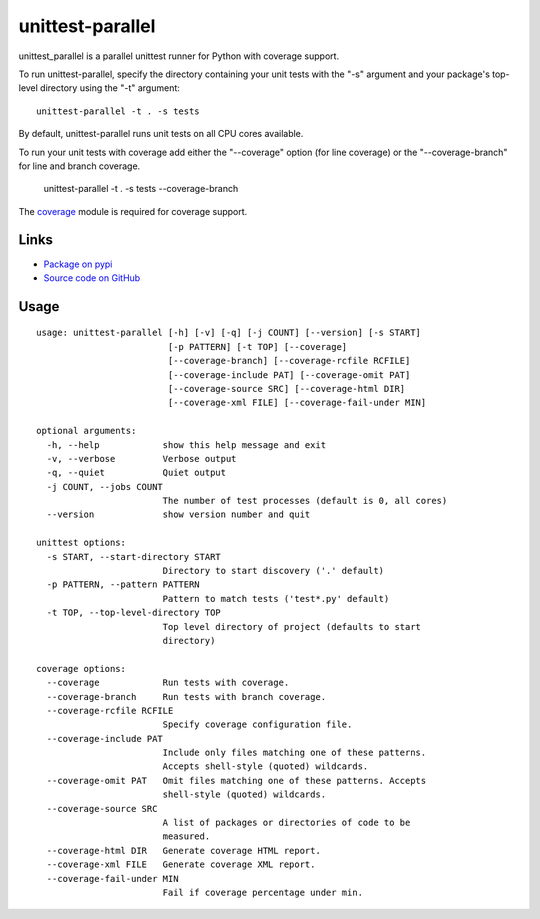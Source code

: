 unittest-parallel
=================

.. |badge-status| image:: https://img.shields.io/pypi/status/unittest-parallel?style=for-the-badge
   :alt: PyPI - Status
   :target: https://pypi.python.org/pypi/unittest-parallel/

.. |badge-version| image:: https://img.shields.io/pypi/v/unittest-parallel?style=for-the-badge
   :alt: PyPI
   :target: https://pypi.python.org/pypi/unittest-parallel/

.. |badge-license| image:: https://img.shields.io/github/license/craigahobbs/unittest-parallel?style=for-the-badge
   :alt: GitHub
   :target: https://github.com/craigahobbs/unittest-parallel/blob/master/LICENSE

.. |badge-python| image:: https://img.shields.io/pypi/pyversions/unittest-parallel?style=for-the-badge
   :alt: PyPI - Python Version
   :target: https://www.python.org/downloads/

|badge-status| |badge-version|

|badge-license| |badge-python|

unittest_parallel is a parallel unittest runner for Python with coverage support.

To run unittest-parallel, specify the directory containing your unit tests with the "-s" argument and
your package's top-level directory using the "-t" argument:

::

   unittest-parallel -t . -s tests

By default, unittest-parallel runs unit tests on all CPU cores available.

To run your unit tests with coverage add either the "--coverage" option (for line coverage) or the
"--coverage-branch" for line and branch coverage.

   unittest-parallel -t . -s tests --coverage-branch

The `coverage <https://pypi.org/project/coverage/>`_ module is required for coverage support.

Links
-----

- `Package on pypi <https://pypi.org/project/unittest-parallel/>`__
- `Source code on GitHub <https://github.com/craigahobbs/unittest-parallel>`__


Usage
-----

::

   usage: unittest-parallel [-h] [-v] [-q] [-j COUNT] [--version] [-s START]
                            [-p PATTERN] [-t TOP] [--coverage]
                            [--coverage-branch] [--coverage-rcfile RCFILE]
                            [--coverage-include PAT] [--coverage-omit PAT]
                            [--coverage-source SRC] [--coverage-html DIR]
                            [--coverage-xml FILE] [--coverage-fail-under MIN]

   optional arguments:
     -h, --help            show this help message and exit
     -v, --verbose         Verbose output
     -q, --quiet           Quiet output
     -j COUNT, --jobs COUNT
                           The number of test processes (default is 0, all cores)
     --version             show version number and quit

   unittest options:
     -s START, --start-directory START
                           Directory to start discovery ('.' default)
     -p PATTERN, --pattern PATTERN
                           Pattern to match tests ('test*.py' default)
     -t TOP, --top-level-directory TOP
                           Top level directory of project (defaults to start
                           directory)

   coverage options:
     --coverage            Run tests with coverage.
     --coverage-branch     Run tests with branch coverage.
     --coverage-rcfile RCFILE
                           Specify coverage configuration file.
     --coverage-include PAT
                           Include only files matching one of these patterns.
                           Accepts shell-style (quoted) wildcards.
     --coverage-omit PAT   Omit files matching one of these patterns. Accepts
                           shell-style (quoted) wildcards.
     --coverage-source SRC
                           A list of packages or directories of code to be
                           measured.
     --coverage-html DIR   Generate coverage HTML report.
     --coverage-xml FILE   Generate coverage XML report.
     --coverage-fail-under MIN
                           Fail if coverage percentage under min.
